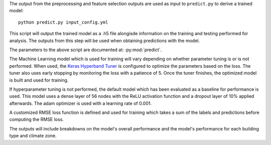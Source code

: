 The output from the preprocessing and feature selection outputs are used as input to ``predict.py``
to derive a trained model::

    python predict.py input_config.yml

This script will output the trained model as a .h5 file alongisde information on the training and testing
performed for analysis. The outputs from this step will be used when obtaining predictions with the model.

The parameters to the above script are documented at: :py:mod:`predict`.

The Machine Learning model which is used for training will vary depending on whether parameter tuning is or is not
performed. When used, the `Keras Hyperband Tuner <https://keras.io/api/keras_tuner/tuners/hyperband/>`_ is configured
to optimize the parameters based on the loss. The tuner also uses early stopping by monitoring the loss with a
patience of 5. Once the tuner finishes, the optimized model is built and used for training.

If hyperparameter tuning is not performed, the default model which has been evaluated as a baseline for performance is used.
This model uses a dense layer of 56 nodes with the ReLU activation function and a dropout layer of 10% applied afterwards. The adam optimizer is used with a learning rate of 0.001.

A customized RMSE loss function is defined and used for training which takes a sum of the labels and predictions before computing the RMSE loss.

The outputs will include breakdowns on the model's overall performance and the model's performance for each building type and climate zone.

